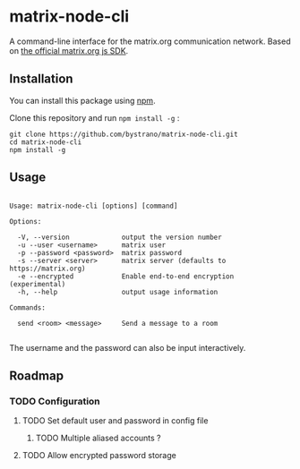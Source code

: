 * matrix-node-cli

  A command-line interface for the matrix.org communication network. Based on
  [[https://github.com/matrix-org/matrix-js-sdk][the official matrix.org js SDK]].

** Installation

   You can install this package using [[https://www.npmjs.com/][npm]].

   Clone this repository and run =npm install -g= :

   #+BEGIN_SRC shell
     git clone https://github.com/bystrano/matrix-node-cli.git
     cd matrix-node-cli
     npm install -g
   #+END_SRC

** Usage

   #+BEGIN_SRC fundamental

     Usage: matrix-node-cli [options] [command]

     Options:

       -V, --version             output the version number
       -u --user <username>      matrix user
       -p --password <password>  matrix password
       -s --server <server>      matrix server (defaults to https://matrix.org)
       -e --encrypted            Enable end-to-end encryption (experimental)
       -h, --help                output usage information

     Commands:

       send <room> <message>     Send a message to a room

   #+END_SRC

   The username and the password can also be input interactively.

** Roadmap
*** TODO Configuration

**** TODO Set default user and password in config file

***** TODO Multiple aliased accounts ?

**** TODO Allow encrypted password storage
